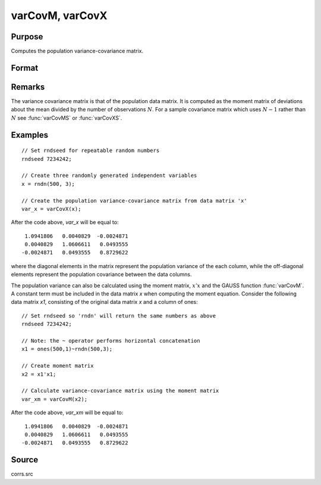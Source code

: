 
varCovM, varCovX
==============================================

Purpose
----------------
Computes the population variance-covariance matrix.

Format
----------------
.. function:: vc = varCovM(mm)
              vc = varCovX(x)

    :param mm: A constant term MUST have been the first variable when the moment matrix was computed.
    :type mm: KxK moment (:math:`x'x`) matrix

    :param x: data
    :type x: NxK matrix

    :returns: vc (*KxK variance-covariance matrix*)

Remarks
-------

The variance covariance matrix is that of the population data matrix. It
is computed as the moment matrix of deviations about the mean divided by
the number of observations :math:`N`. For a sample covariance matrix which uses
:math:`N - 1` rather than :math:`N` see :func:`varCovMS` or :func:`varCovXS`.

Examples
----------------

::

    // Set rndseed for repeatable random numbers
    rndseed 7234242;
    
    // Create three randomly generated independent variables
    x = rndn(500, 3);
    
    // Create the population variance-covariance matrix from data matrix 'x'
    var_x = varCovX(x);

After the code above, *var_x* will be equal to:

::

       1.0941806   0.0040829  -0.0024871
       0.0040829   1.0606611   0.0493555
      -0.0024871   0.0493555   0.8729622

where the diagonal elements in the matrix represent the population variance of the 
each column, while the off-diagonal elements represent the population covariance 
between the data columns.

The population variance can also be calculated using the moment matrix, :math:`x'x` and the GAUSS 
function :func:`varCovM`. A constant term must be included in the data matrix *x* when computing the 
moment equation. Consider the following data matrix *x1*, consisting of the original data 
matrix *x* and a column of ones:

::

    // Set rndseed so 'rndn' will return the same numbers as above
    rndseed 7234242;
    
    // Note: the ~ operator performs horizontal concatenation
    x1 = ones(500,1)~rndn(500,3);
    
    // Create moment matrix
    x2 = x1'x1;
    
    // Calculate variance-covariance matrix using the moment matrix
    var_xm = varCovM(x2);

After the code above, *var_xm* will be equal to:

::

       1.0941806   0.0040829  -0.0024871
       0.0040829   1.0606611   0.0493555
      -0.0024871   0.0493555   0.8729622

Source
------

corrs.src

.. seealso:: Functions :func:`momentd`, :func:`corrms`, :func:`corrxs`, :func:`corrm`, :func:`corrvc`, :func:`corrx`

